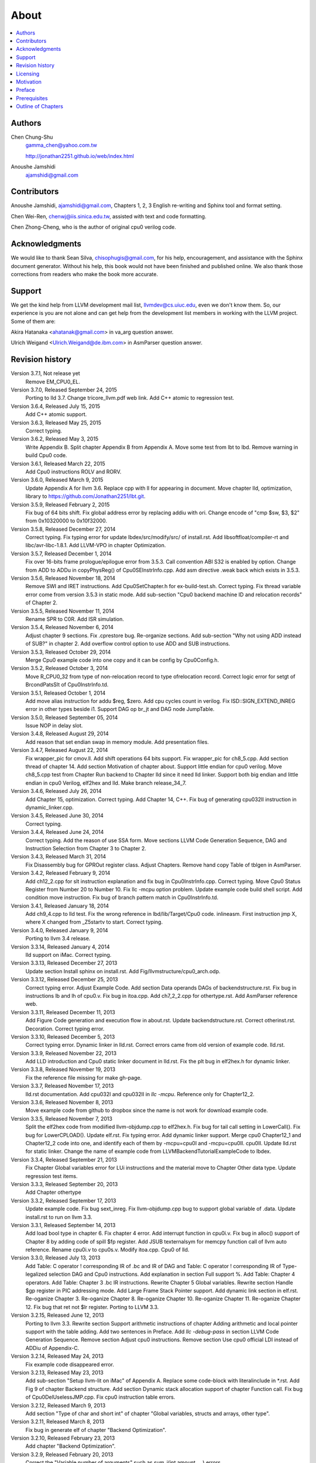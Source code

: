 .. _sec-about:

About
======

.. contents::
   :local:
   :depth: 4

Authors
-------

.. figure:: ../Fig/Author_ChineseName.png
	:align: right

Chen Chung-Shu
	gamma_chen@yahoo.com.tw
	
	http://jonathan2251.github.io/web/index.html

Anoushe Jamshidi
	ajamshidi@gmail.com


Contributors
------------

Anoushe Jamshidi, ajamshidi@gmail.com,  Chapters 1, 2, 3 English re-writing and Sphinx tool and format setting.

Chen Wei-Ren, chenwj@iis.sinica.edu.tw, assisted with text and code formatting.

Chen Zhong-Cheng, who is the author of original cpu0 verilog code.


Acknowledgments
---------------

We would like to thank Sean Silva, chisophugis@gmail.com, for his help, 
encouragement, and assistance with the Sphinx document generator.  
Without his help, this book would not have been finished and published online. 
We also thank those corrections from readers who make the book more accurate.


Support
--------

We get the kind help from LLVM development mail list, llvmdev@cs.uiuc.edu, 
even we don't know them. So, our experience is you are not 
alone and can get help from the development list members in working with the LLVM 
project. Some of them are:

Akira Hatanaka <ahatanak@gmail.com> in va_arg question answer.

Ulrich Weigand <Ulrich.Weigand@de.ibm.com> in AsmParser question answer.


Revision history
----------------

Version 3.7.1, Not release yet
  Remove EM_CPU0_EL.

Version 3.7.0, Released September 24, 2015
  Porting to lld 3.7.
  Change tricore_llvm.pdf web link.
  Add C++ atomic to regression test.

Version 3.6.4, Released July 15, 2015
  Add C++ atomic support.

Version 3.6.3, Released May 25, 2015
  Correct typing.

Version 3.6.2, Released May 3, 2015
  Write Appendix B.
  Split chapter Appendix B from Appendix A.
  Move some test from lbt to lbd.
  Remove warning in build Cpu0 code.

Version 3.6.1, Released March 22, 2015
  Add Cpu0 instructions ROLV and RORV.

Version 3.6.0, Released March 9, 2015
  Update Appendix A for llvm 3.6.
  Replace cpp with ll for appearing in document.
  Move chapter lld, optimization, library to 
  https://github.com/Jonathan2251/lbt.git.

Version 3.5.9, Released February 2, 2015
  Fix bug of 64 bits shift.
  Fix global address error by replacing addiu with ori.
  Change encode of "cmp $sw, $3, $2" from 0x10320000 to 0x10f32000.

Version 3.5.8, Released December 27, 2014
  Correct typing.
  Fix typing error for update lbdex/src/modify/src/ of install.rst.
  Add libsoftfloat/compiler-rt and libc/avr-libc-1.8.1.
  Add LLVM-VPO in chapter Optimization.

Version 3.5.7, Released December 1, 2014
  Fix over 16-bits frame prologue/epilogue error from 3.5.3.
  Call convention ABI S32 is enabled by option.
  Change from ADD to ADDu in copyPhysReg() of Cpu0SEInstrInfo.cpp.
  Add asm directive .weak back which exists in 3.5.3.

Version 3.5.6, Released November 18, 2014
  Remove SWI and IRET instructions.
  Add Cpu0SetChapter.h for ex-build-test.sh.
  Correct typing.
  Fix thread variable error come from version 3.5.3 in static mode.
  Add sub-section "Cpu0 backend machine ID and relocation records" of Chapter 2.

Version 3.5.5, Released November 11, 2014
  Rename SPR to C0R.
  Add ISR simulation.

Version 3.5.4, Released November 6, 2014
  Adjust chapter 9 sections.
  Fix .cprestore bug.
  Re-organize sections.
  Add sub-section "Why not using ADD instead of SUB?" in chapter 2.
  Add overflow control option to use ADD and SUB instructions.

Version 3.5.3, Released October 29, 2014
  Merge Cpu0 example code into one copy and it can be config by Cpu0Config.h.

Version 3.5.2, Released October 3, 2014
  Move R_CPU0_32 from type of non-relocation record to type ofrelocation record.
  Correct logic error for setgt of BrcondPatsSlt of Cpu0InstrInfo.td.

Version 3.5.1, Released October 1, 2014
  Add move alias instruction for addu $reg, $zero.
  Add cpu cycles count in verilog.
  Fix ISD::SIGN_EXTEND_INREG error in other types beside i1.
  Support DAG op br_jt and DAG node JumpTable.

Version 3.5.0, Released September 05, 2014
  Issue NOP in delay slot.

Version 3.4.8, Released August 29, 2014
  Add reason that set endian swap in memory module.
  Add presentation files.

Version 3.4.7, Released August 22, 2014
  Fix wrapper_pic for cmov.ll.
  Add shift operations 64 bits support.
  Fix wrapper_pic for ch8_5.cpp.
  Add section thread of chapter 14.
  Add section Motivation of chapter about.
  Support little endian for cpu0 verilog.
  Move ch8_5.cpp test from Chapter Run backend to Chapter lld since it need lld 
  linker.
  Support both big endian and little endian in cpu0 Verilog, elf2hex and lld.
  Make branch release_34_7.

Version 3.4.6, Released July 26, 2014
  Add Chapter 15, optimization.
  Correct typing.
  Add Chapter 14, C++.
  Fix bug of generating cpu032II instruction in dynamic_linker.cpp.

Version 3.4.5, Released June 30, 2014
  Correct typing.

Version 3.4.4, Released June 24, 2014
  Correct typing.
  Add the reason of use SSA form.
  Move sections LLVM Code Generation Sequence, DAG and Instruction Selection 
  from Chapter 3 to Chapter 2.

Version 3.4.3, Released March 31, 2014
  Fix Disassembly bug for GPROut register class.
  Adjust Chapters.
  Remove hand copy Table of tblgen in AsmParser.

Version 3.4.2, Released February 9, 2014
  Add ch12_2.cpp for slt instruction explanation and fix bug in Cpu0InstrInfo.cpp.
  Correct typing.
  Move Cpu0 Status Register from Number 20 to Number 10.
  Fix llc -mcpu option problem.
  Update example code build shell script.
  Add condition move instruction.
  Fix bug of branch pattern match in Cpu0InstrInfo.td.

Version 3.4.1, Released January 18, 2014
  Add ch9_4.cpp to lld test.
  Fix the wrong reference in lbd/lib/Target/Cpu0 code.
  inlineasm.
  First instruction jmp X, where X changed from _Z5startv to start.
  Correct typing.

Version 3.4.0, Released January 9, 2014
  Porting to llvm 3.4 release.

Version 3.3.14, Released January 4, 2014
  lld support on iMac.
  Correct typing.

Version 3.3.13, Released December 27, 2013
  Update section Install sphinx on install.rst.
  Add Fig/llvmstructure/cpu0_arch.odp.

Version 3.3.12, Released December 25, 2013
  Correct typing error.
  Adjust Example Code.
  Add section Data operands DAGs of backendstructure.rst.
  Fix bug in instructions lb and lh of cpu0.v.
  Fix bug in itoa.cpp.
  Add ch7_2_2.cpp for othertype.rst.
  Add AsmParser reference web.

Version 3.3.11, Released December 11, 2013
  Add Figure Code generation and execution flow in about.rst.
  Update backendstructure.rst.
  Correct otherinst.rst.
  Decoration.
  Correct typing error.

Version 3.3.10, Released December 5, 2013
  Correct typing error.
  Dynamic linker in lld.rst.
  Correct errors came from old version of example code.
  lld.rst.

Version 3.3.9, Released November 22, 2013
  Add LLD introduction and Cpu0 static linker document in lld.rst.
  Fix the plt bug in elf2hex.h for dynamic linker.

Version 3.3.8, Released November 19, 2013
  Fix the reference file missing for make gh-page.

Version 3.3.7, Released November 17, 2013
  lld.rst documentation.
  Add cpu032I and cpu032II in `llc -mcpu`.
  Reference only for Chapter12_2.

Version 3.3.6, Released November 8, 2013
  Move example code from github to dropbox since the name is not work for 
  download example code.

Version 3.3.5, Released November 7, 2013
  Split the elf2hex code from modiified llvm-objdump.cpp to elf2hex.h.
  Fix bug for tail call setting in LowerCall().
  Fix bug for LowerCPLOAD().
  Update elf.rst.
  Fix typing error.
  Add dynamic linker support.
  Merge cpu0 Chapter12_1 and Chapter12_2 code into one, and identify each of 
  them by -mcpu=cpu0I and -mcpu=cpu0II.
  cpu0II.
  Update lld.rst for static linker.
  Change the name of example code from LLVMBackendTutorialExampleCode to lbdex.

Version 3.3.4, Released September 21, 2013
  Fix Chapter Global variables error for LUi instructions and the material move
  to Chapter Other data type.
  Update regression test items.

Version 3.3.3, Released September 20, 2013
  Add Chapter othertype

Version 3.3.2, Released September 17, 2013
  Update example code.
  Fix bug sext_inreg.
  Fix llvm-objdump.cpp bug to support global variable of .data.
  Update install.rst to run on llvm 3.3.  

Version 3.3.1, Released September 14, 2013
  Add load bool type in chapter 6.
  Fix chapter 4 error.
  Add interrupt function in cpu0i.v.
  Fix bug in alloc() support of Chapter 8 by adding code of spill $fp register. 
  Add JSUB texternalsym for memcpy function call of llvm auto reference.
  Rename cpu0i.v to cpu0s.v.
  Modify itoa.cpp.
  Cpu0 of lld.

Version 3.3.0, Released July 13, 2013
  Add Table: C operator ! corresponding IR of .bc and IR of DAG and Table: C 
  operator ! corresponding IR of Type-legalized selection DAG and Cpu0 
  instructions. Add explanation in section Full support %. 
  Add Table: Chapter 4 operators.
  Add Table: Chapter 3 .bc IR instructions.
  Rewrite Chapter 5 Global variables.
  Rewrite section Handle $gp register in PIC addressing mode.
  Add Large Frame Stack Pointer support.
  Add dynamic link section in elf.rst.
  Re-oganize Chapter 3.
  Re-oganize Chapter 8.
  Re-oganize Chapter 10.
  Re-oganize Chapter 11.
  Re-oganize Chapter 12.
  Fix bug that ret not $lr register.
  Porting to LLVM 3.3.

Version 3.2.15, Released June 12, 2013
	Porting to llvm 3.3.
	Rewrite section Support arithmetic instructions of chapter Adding arithmetic
	and local pointer support with the table adding.
	Add two sentences in Preface. 
	Add `llc -debug-pass` in section LLVM Code Generation Sequence.
	Remove section Adjust cpu0 instructions.
	Remove section Use cpu0 official LDI instead of ADDiu of Appendix-C.
Version 3.2.14, Released May 24, 2013
	Fix example code disappeared error.
Version 3.2.13, Released May 23, 2013
	Add sub-section "Setup llvm-lit on iMac" of Appendix A.
	Replace some code-block with literalinclude in \*.rst.
	Add Fig 9 of chapter Backend structure.
	Add section Dynamic stack allocation support of chapter Function call.
	Fix bug of Cpu0DelUselessJMP.cpp.
	Fix cpu0 instruction table errors.
Version 3.2.12, Released March 9, 2013
	Add section "Type of char and short int" of chapter 
	"Global variables, structs and arrays, other type".
Version 3.2.11, Released March 8, 2013
	Fix bug in generate elf of chapter "Backend Optimization".
Version 3.2.10, Released February 23, 2013
	Add chapter "Backend Optimization".
Version 3.2.9, Released February 20, 2013
	Correct the "Variable number of arguments" such as sum_i(int amount, ...) 
	errors. 
Version 3.2.8, Released February 20, 2013
	Add section llvm-objdump -t -r.
Version 3.2.7, Released February 14, 2013
	Add chapter Run backend.
	Add Icarus Verilog tool installation in Appendix A. 
Version 3.2.6, Released February 4, 2013
	Update CMP instruction implementation.
	Add llvm-objdump section.
Version 3.2.5, Released January 27, 2013
	Add "LLVMBackendTutorialExampleCode/llvm3.1".
	Add  section "Structure type support". 
	Change reference from Figure title to Figure number.
Version 3.2.4, Released January 17, 2013
	Update for LLVM 3.2.
	Change title (book name) from "Write An LLVM Backend Tutorial For Cpu0" to 
	"Tutorial: Creating an LLVM Backend for the Cpu0 Architecture".
Version 3.2.3, Released January 12, 2013
	Add chapter "Porting to LLVM 3.2".
Version 3.2.2, Released January 10, 2013
	Add section "Full support %" and section "Verify DIV for operator %".
Version 3.2.1, Released January 7, 2013
	Add Footnote for references.
	Reorganize chapters (Move bottom part of chapter "Global variable" to 
	chapter "Other instruction"; Move section "Translate into obj file" to 
	new chapter "Generate obj file". 
	Fix errors in Fig/otherinst/2.png and Fig/otherinst/3.png. 
Version 3.2.0, Released January 1, 2013
	Add chapter Function.
	Move Chapter "Installing LLVM and the Cpu0 example code" from beginning to 
	Appendix A.
	Add subsection "Install other tools on Linux".
	Add chapter ELF.
Version 3.1.2, Released December 15, 2012
	Fix section 6.1 error by add “def : Pat<(brcond RC:$cond, bb:$dst), 
	(JNEOp (CMPOp RC:$cond, ZEROReg), bb:$dst)>;” in last pattern.
	Modify section 5.5
	Fix bug Cpu0InstrInfo.cpp SW to ST.
	Correct LW to LD; LB to LDB; SB to STB.
Version 3.1.1, Released November 28, 2012
	Add Revision history.
	Correct ldi instruction error (replace ldi instruction with addiu from the 
	beginning and in the all example code).
	Move ldi instruction change from section of "Adjust cpu0 instruction and 
	support type of local variable pointer" to Section ”CPU0 
	processor architecture”.
	Correct some English & typing errors.

Licensing
---------

http://llvm.org/docs/DeveloperPolicy.html#license

Motivation
-----------

We all learned computer knowledge from school through the concept of book.
The concept is an effective way to know the big view. 
But once getting into develop a real complicate system, we often feel the 
concept from school or book is not much or not details enough. 
Compiler is a very complicate system, so traditionally 
the students in school learn this knowledge in concept and do the home work via 
yacc/lex tools to translate part of C or other high level language into 
immediate representation (IR) to feel the parsing knowledge and tools 
application. 

On the other hand, the compiler engineers who graduated from school often facing 
the real market complicate CPUs and spec. Since for market reason, there 
are a serial of CPUs and ABI (Application Binary Interface) to deal with. 
Moreover, for speed reason, the real compiler backend program is too complicate 
to be a learning material in compiler backend design even the market CPU include
only one CPU and ABI. 

This book develop the compiler backend along with a simple school designed CPU 
which called Cpu0. It include the implementation of a compiler backend, linker, 
llvm-objdump, elf2hex as well as Verilog language source code of Cpu0 
instruction set. 
We provide readers full source code to compile C/C++ program and see 
how the programs run on the Cpu0 machine you created by verilog language.
Through this school learning purpose CPU, you have the chance to know the whole 
thing in compiler backend, linker, system tools and CPU design. Usually it is 
not easy from working in real CPU and compiler since the real job is too 
complicate to be finished by one single person alone.

As my observation, LLVM advocated by some software engineers against gcc with 
two reasons. 
One is political with BSD license [#llvm-license]_ [#richard]_. 
The other is technical with following the 3 tiers of compiler software 
structure with C++ object oriented technology.
GCC started with C and adopted C++ after near 20 years later [#wiki-gcc]_.
Maybe gcc adopted C++ just because llvm do that.
I learned C++ object oriented programming during studied in school.
After "Design Pattern", "C++/STL" and "object oriented design" books study,
I understand the C is easy to trace while C++ is easy to creating reusable
software units known as object.
And if a programmer has well knowledge in "Design Pattern", then the C++ can
supply more readablity and rewritabily (I have ever read a book of 
"system language" about software quality, it lists these items: read ablity, 
rewrite ablity, reuse ablity and performance to define the software quality).
Object oriented programming exists for solving the big and complex
software development. 
Since compiler and OS are complex software definitly, why gcc and linux not 
use c++ [#wiki-cpp]_.
This is the reason I try to create a backend under llvm rather than gcc.

Preface
-------

The LLVM Compiler Infrastructure provides a versatile structure for creating new
backends. Creating a new backend should not be too difficult once you 
familiarize yourself with this structure. However, the available backend 
documentation is fairly high level and leaves out many details. This tutorial 
will provide step-by-step instructions to write a new backend for a new target 
architecture from scratch. 

We will use the Cpu0 architecture as an example to build our new backend. Cpu0 
is a simple RISC architecture that has been designed for educational purposes. 
More information about Cpu0, including its instruction set, is available 
`here <http://ccckmit.wikidot.com/ocs:cpu0>`_. The Cpu0 example code referenced in
this book can be found `here <http://jonathan2251.github.io/lbd/lbdex.tar.gz>`_.
As you progress from one chapter to the next, you will incrementally build the 
backend's functionality.

Since Cpu0 is a simple RISC CPU for educational purpose, it makes this llvm 
backend code simple too and easy to learning. In addition, Cpu0 supply the 
Verilog source code that you can run on your PC or FPGA platform when you go to 
chapter Run backend.

This tutorial started using the LLVM 3.1 Mips backend as a reference and sync
to llvm 3.5 Mips at version 3.5.3. As our experience, reference and sync with
a released backend code will help upgrading your backend features and fix bugs.
You can take advantage by compare difference from version to version, and hire
llvm development team effort. Since 
Cpu0 is an educational architecture, it is missing some key pieces of 
documentation needed when developing a compiler, such as an Application Binary 
Interface (ABI). We implement our backend borrowing information from the Mips 
ABI as a guide. You may want to familiarize yourself with the relevant parts of 
the Mips ABI as you progress through this tutorial.

This document can be a tutorial of toolchain development for a new CPU 
architecture. Many programmer gradutated from school with the knowledges of 
Compiler as well as Computer architecture but is not an professional engineer 
in compiler or CPU design. This document is a material to introduce these 
engineers how to programming a toolchain as well as designing a CPU based on 
the LLVM infrastructure without pay any money to buy software or hardware. 
Computer is the only device needed.

Finally, this book is not a compiler book in concept. It is for those readers 
who are interested in extend compiler toolchain to support a new CPU based on 
llvm structure. To program 
on Linux OS, you program or write a driver without knowing every details in OS. 
For example in a specific USB device driver program on Linux plateform, he 
or she will try to understand the USB spec., linux USB subsystem and common 
device driver working model and API. 
In the same way, to extend functions from a large software like this llvm 
umbrella project, you should find a way to reach the goal and ignore the 
details not on your way. 
Try to understand in details of every line of source code is not realistic if 
your project is an extended function from a well defined software structure. 
It only makes sense in rewriting the whole software structure.
Of course, if there are more llvm backend book or documents, then 
readers have the chance to know more about llvm by reading book or documents. 


Prerequisites
-------------

Readers should be comfortable with the C++ language and Object-Oriented 
Programming concepts. LLVM has been developed and implemented in C++, and it is 
written in a modular way so that various classes can be adapted and reused as 
often as possible.

Already having conceptual knowledge of how compilers work is a plus, and if you 
already have implemented compilers in the past you will likely have no trouble 
following this tutorial. As this tutorial will build up an LLVM backend 
step-by-step, we will introduce important concepts as necessary.

This tutorial references the following materials.  We highly recommend you read 
these documents to get a deeper understanding of what the tutorial is teaching:

`The Architecture of Open Source Applications Chapter on LLVM <http://www.aosabook.org/en/llvm.html>`_

`LLVM's Target-Independent Code Generation documentation <http://llvm.org/docs/CodeGenerator.html>`_

`LLVM's TableGen Fundamentals documentation <http://llvm.org/docs/TableGenFundamentals.html>`_

`LLVM's Writing an LLVM Compiler Backend documentation <http://llvm.org/docs/WritingAnLLVMBackend.html>`_

`Description of the Tricore LLVM Backend <https://opus4.kobv.de/opus4-fau/files/1108/tricore_llvm.pdf>`_

`Mips ABI document <http://www.linux-mips.org/pub/linux/mips/doc/ABI/mipsabi.pdf>`_


Outline of Chapters
-------------------

.. _about-f1: 
.. figure:: ../Fig/about/1.png
  :scale: 100 %
  :align: center

  Code generation and execution flow

The upper half of :num:`Figure #about-f1` is the work flow and software package 
of a computer program be generated and executed. IR stands for Intermediate 
Representation. 
The lower half is this book's work flow and software package of the toolchain 
extended implementation based on llvm. Except clang, the other blocks need to 
be extended for a new backend development. This book implement the yellow boxes
part. The Cpu0 llvm backend can be find on 
http://jonathan2251.github.io/lbt/index.html.
The hex is the ascii file format 
using '0' to '9' and 'a' to 'f' for hexadecimal value representation since 
the verilog language machine uses it as input file.

This book include 10,000 lines of source code for

1. Step-by-step, create an llvm backend for the Cpu0. Chapter 2 to 
   11.
2. ELF linker for Cpu0 which extended from lld. Chapter 13.
3. elf2hex extended from llvm-objump. Chapter 13.
4. Cpu0 verilog source code. Chapter 12.

With these code, reader can generate Cpu0 machine code through Cpu0 llvm 
backend compiler, linker and elf2hex, then see how it runs on your computer. 
The pdf and epub are also available in the web. 
This is a tutorial for llvm backend developer but not for an expert. 
It also can be a material for those who have compiler and computer 
architecture book's knowledges and like to know how to extend the llvm 
toolchain to support a new CPU.

:ref:`sec-llvmstructure`:

This chapter introduces the Cpu0 architecture, a high-level view of LLVM, and how Cpu0 
will be targeted in in an LLVM backend. This chapter will run you through the initial 
steps of building the backend, including initial work on the target description (td), 
setting up cmake and LLVMBuild files, and target registration. Around 750 lines of source 
code are added by the end of this chapter.

:ref:`sec-backendstructure`:

This chapter highlights the structure of an LLVM backend using by UML graphs, and we 
continue to build the Cpu0 backend. Around 3100 lines of source code are added, 
most of which are common from one LLVM backends to another, regardless of the 
target architecture. By the end of this chapter, the Cpu0 LLVM backend will support 
less than ten instructions to generate some initial assembly output. 

:ref:`sec-addingmoresupport`:

Over ten C operators and their corresponding LLVM IR instructions are introduced in this 
chapter. Around 345 lines of source code, mostly in .td Target Description files, are 
added. With these 345 lines, the backend can now translate the **+, -, \*, /, &, |, ^, 
<<, >>, !** and **%** C operators into the appropriate Cpu0 assembly code. Use of the 
``llc`` debug option and of **Graphviz** as a debug tool are introduced in this chapter.

:ref:`sec-genobjfiles`:

Object file generation support for the Cpu0 backend is added in this chapter, as the 
Target Registration structure is introduced. With 700 lines of additional code, 
the Cpu0 backend can now generate big and little endian ELF object files.

:ref:`sec-globalvars`:

Global variable, struct and array support, char and short int, are added in this chapter. 
About 300 lines of source code are added to do this. The Cpu0 supports PIC and static 
addressing mode, both addressing mode explained as their functionality is implemented.

:ref:`sec-othertypesupport`:

In addition to type int, other data type like pointer, char, bool, long long, 
structure and array are added in this chapter.

:ref:`sec-controlflow`:

Support for the **if, else, while, for, goto, switch, case** flow control 
statements as well as both a simple optimization software pass and hardware 
instructions for control statement optimization discussed in this chapter. 
Around 500 lines of source code added.

:ref:`sec-funccall`:

This chapter details the implementation of function calls in the Cpu0 backend. The stack 
frame, handling incoming & outgoing arguments, and their corresponding standard LLVM 
functions are introduced. Over 700 lines of source code are added.

:ref:`sec-elf`:

This chapter details Cpu0 support for the well-known ELF object file format. The ELF 
format and binutils tools are not a part of LLVM, but are introduced.  This chapter 
details how to use the ELF tools to verify and analyze the object files created by the 
Cpu0 backend. The ``llvm-objdump -d`` support for Cpu0 which translate elf into hex 
file format is added in the last section.

:ref:`sec-asm`:

Support the translation of hand code assembly language into obj under the llvm 
insfrastructure. 

:ref:`sec-c++`:

Support C++ language features. It's under working.  

:ref:`sec-runbackend`:

Create the CPU0 virtual machine with Verilog language of Icarus tool first. 
With this tool, feed the hex file which generated by llvm-objdump to the CPU0 
virtual machine and see the CPU0 running result on PC computer.

:ref:`sec-appendix-installing`:

Details how to set up the LLVM source code, development tools, and environment
setting for Mac OS X and Linux platforms.


.. [#llvm-license] http://llvm.org/docs/DeveloperPolicy.html#license

.. [#richard] http://www.phoronix.com/scan.php?page=news_item&px=MTU4MjA

.. [#wiki-gcc] http://en.wikipedia.org/wiki/GNU_Compiler_Collection

.. [#wiki-cpp] http://en.wikipedia.org/wiki/C%2B%2B

